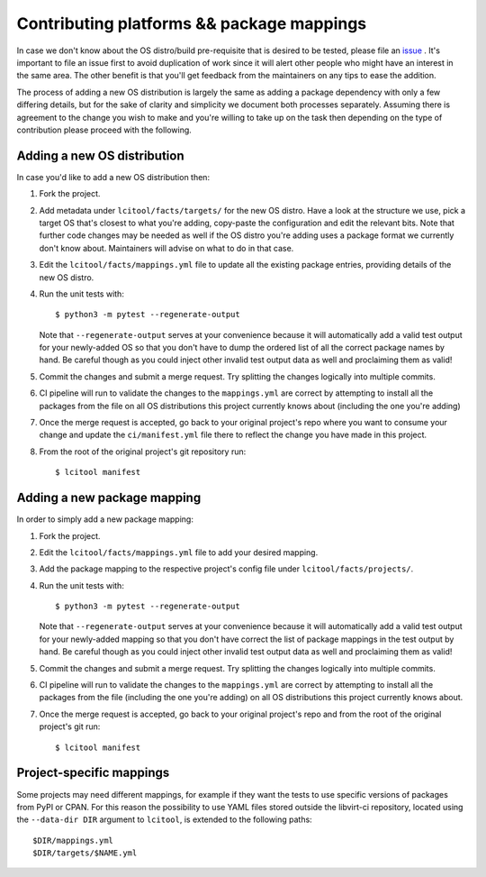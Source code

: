 Contributing platforms && package mappings
==========================================

In case we don't know about the OS distro/build pre-requisite that is desired
to be tested, please file an
`issue <https://gitlab.com/libvirt/libvirt-ci/-/issues/new>`__ . It's important
to file an issue first to avoid duplication of work since it will alert other
people who might have an interest in the same area. The other benefit is that
you'll get feedback from the maintainers on any tips to ease the addition.

The process of adding a new OS distribution is largely the same as adding a
package dependency with only a few differing details, but for the sake of
clarity and simplicity we document both processes separately.
Assuming there is agreement to the change you wish to make and you're willing
to take up on the task then depending on the type of contribution please
proceed with the following.

Adding a new OS distribution
----------------------------

In case you'd like to add a new OS distribution then:

#. Fork the project.

#. Add metadata under ``lcitool/facts/targets/``
   for the new OS distro. Have a look at the structure we use, pick a target
   OS that's closest to what you're adding, copy-paste the configuration and
   edit the relevant bits.
   Note that further code changes may be needed as well if the OS distro
   you're adding uses a package format we currently don't know about.
   Maintainers will advise on what to do in that case.

#. Edit the ``lcitool/facts/mappings.yml`` file to update all the
   existing package entries, providing details of the new OS distro.

#. Run the unit tests with::

   $ python3 -m pytest --regenerate-output

   Note that ``--regenerate-output`` serves at your convenience because it will
   automatically add a valid test output for your newly-added OS so that
   you don't have to dump the ordered list of all the correct package names
   by hand. Be careful though as you could inject other invalid test output
   data as well and proclaiming them as valid!

#. Commit the changes and submit a merge request. Try splitting the changes
   logically into multiple commits.

#. CI pipeline will run to validate the changes to the ``mappings.yml``
   are correct by attempting to install all the packages from the file on all
   OS distributions this project currently knows about
   (including the one you're adding)

#. Once the merge request is accepted, go back to your original project's
   repo where you want to consume your change and update the
   ``ci/manifest.yml`` file there to reflect the change you have made in this
   project.

#. From the root of the original project's git repository run::

   $ lcitool manifest

Adding a new package mapping
----------------------------

In order to simply add a new package mapping:

#. Fork the project.

#. Edit the ``lcitool/facts/mappings.yml`` file to add your desired
   mapping.

#. Add the package mapping to the respective project's config file under
   ``lcitool/facts/projects/``.

#. Run the unit tests with::

   $ python3 -m pytest --regenerate-output

   Note that ``--regenerate-output`` serves at your convenience because it will
   automatically add a valid test output for your newly-added mapping so that
   you don't have correct the list of package mappings in the test output
   by hand. Be careful though as you could inject other invalid test output
   data as well and proclaiming them as valid!

#. Commit the changes and submit a merge request. Try splitting the changes
   logically into multiple commits.

#. CI pipeline will run to validate the changes to the ``mappings.yml``
   are correct by attempting to install all the packages from the file
   (including the one you're adding) on all OS distributions this project
   currently knows about.

#. Once the merge request is accepted, go back to your original project's
   repo  and from the root of the original project's git run::

   $ lcitool manifest

Project-specific mappings
-------------------------

Some projects may need different mappings, for example if they want the
tests to use specific versions of packages from PyPI or CPAN.
For this reason the possibility to use YAML files stored outside
the libvirt-ci repository, located using the ``--data-dir DIR``
argument to ``lcitool``, is extended to the following paths::

  $DIR/mappings.yml
  $DIR/targets/$NAME.yml
